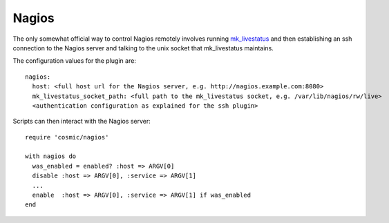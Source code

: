 .. _`mk_livestatus`: http://mathias-kettner.de/checkmk_livestatus.html


Nagios
======

The only somewhat official way to control Nagios remotely involves running `mk_livestatus`_ and
then establishing an ssh connection to the Nagios server and talking to the unix socket that
mk_livestatus maintains.

The configuration values for the plugin are::

    nagios:
      host: <full host url for the Nagios server, e.g. http://nagios.example.com:8080>
      mk_livestatus_socket_path: <full path to the mk_livestatus socket, e.g. /var/lib/nagios/rw/live>
      <authentication configuration as explained for the ssh plugin>

Scripts can then interact with the Nagios server::

    require 'cosmic/nagios'

    with nagios do
      was_enabled = enabled? :host => ARGV[0]
      disable :host => ARGV[0], :service => ARGV[1]
      ...
      enable  :host => ARGV[0], :service => ARGV[1] if was_enabled
    end
